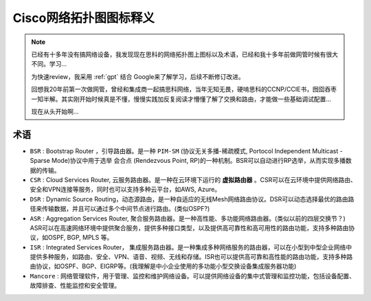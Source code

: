 .. _cisco_network_topology_icons:

=========================
Cisco网络拓扑图图标释义
=========================

.. note::

   已经有十多年没有搞网络设备，我发现现在思科的网络拓扑图上图标以及术语，已经和我十多年前做网管时候有很大不同。学习...

   为快速review，我采用 :ref:`gpt` 结合 Google来了解学习，后续不断修订改进。

   回想我20年前第一次做网管，曾经和集成商一起搞思科网络，当年无知无畏，硬啃思科的CCNP/CCIE书，囫囵吞枣一知半解。其实刚开始时候真是不懂，慢慢实践加反复阅读才懵懂了解了交换和路由，才能做一些基础调试配置...

   现在从头开始啊...

术语
=======

- ``BSR`` : Bootstrap Router ，引导路由器。是一种 ``PIM-SM`` (协议无关多播-稀疏模式, Portocol Independent Multicast - Sparse Mode)协议中用于选举 ``会合点`` (Rendezvous Point, RP)的一种机制。BSR可以自动进行RP选举，从而实现多播数据的传输。

- ``CSR`` : Cloud Services Router, 云服务路由器。是一种在云环境下运行的 **虚拟路由器** 。CSR可以在云环境中提供网络路由、安全和VPN连接等服务，同时也可以支持多种云平台，如AWS, Azure。

- ``DSR`` : Dynamic Source Routing，动态源路由，是一种自适应的无线Mesh网络路由协议。DSR可以动态选择最优的路由路径来传输数据，并且可以通过多个中间节点进行路由。(类似OSPF?)

- ``ASR`` : Aggregation Services Router, 聚合服务路由器。是一种高性能、多功能网络路由器。(类似以前的四层交换节？) ASR可以在高速网络环境中提供聚合服务，提供多种接口类型，以及提供高可靠性和高可用性的路由功能，支持多种路由协议，如OSPF, BGP, MPLS 等。

- ``ISR`` : Integrated Services Router， 集成服务路由器。是一种集成多种网络服务的路由器，可以在小型到中型企业网络中提供多种服务，如路由、安全、VPN、语音、视频、无线和存储。ISR也可以提供高可靠和高性能的路由功能，支持多种路由协议，如OSPF、BGP、EIGRP等。(我理解是中小企业使用的多功能小型交换设备集成服务器功能)

- ``Mancore`` : 网络管理软件，用于管理、监控和维护网络设备。可以提供网络设备的集中式管理和监控功能，包括设备配置、故障排查、性能监控和安全管理。
